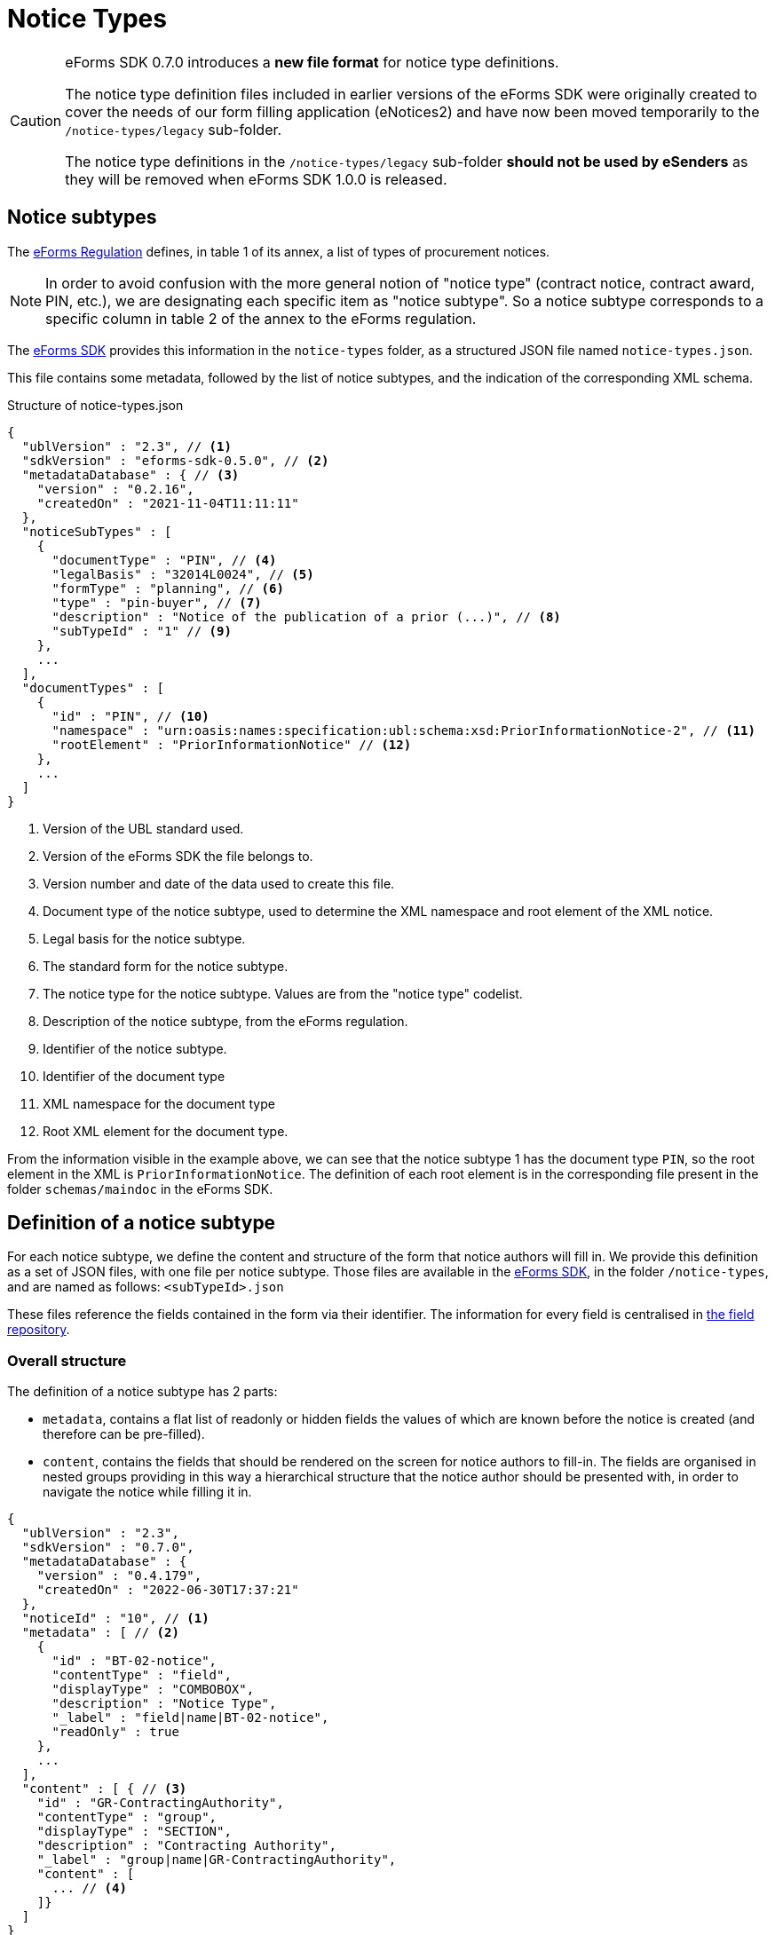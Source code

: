 = Notice Types
ifeval::[{eforms_latest_version} == {eforms_version}]
:page-aliases: latest@index.adoc
endif::[]

[CAUTION]
====
eForms SDK 0.7.0 introduces a *new file format* for notice type definitions.

The notice type definition files included in earlier versions of the eForms SDK were originally created to cover the needs of our form filling application (eNotices2) and have now been moved temporarily to the `/notice-types/legacy` sub-folder. 

The notice type definitions in the `/notice-types/legacy` sub-folder *should not be used by eSenders* as they will be removed when eForms SDK 1.0.0 is released.
====

== Notice subtypes

The https://eur-lex.europa.eu/legal-content/EN/TXT/?uri=CELEX:32019R1780[eForms Regulation] defines, in table 1 of its annex, a list of types of procurement notices.

[NOTE]
In order to avoid confusion with the more general notion of "notice type" (contract notice, contract award, PIN, etc.), we are designating each specific item as "notice subtype". So a notice subtype corresponds to a specific column in table 2 of the annex to the eForms regulation.

The https://github.com/OP-TED/eForms-SDK[eForms SDK] provides this information in the `notice-types` folder, as a structured JSON file named `notice-types.json`.

This file contains some metadata, followed by the list of notice subtypes, and the indication of the corresponding XML schema.

.Structure of notice-types.json
[source,json]
----
{
  "ublVersion" : "2.3", // <1>
  "sdkVersion" : "eforms-sdk-0.5.0", // <2>
  "metadataDatabase" : { // <3>
    "version" : "0.2.16",
    "createdOn" : "2021-11-04T11:11:11"
  },
  "noticeSubTypes" : [
    {
      "documentType" : "PIN", // <4>
      "legalBasis" : "32014L0024", // <5>
      "formType" : "planning", // <6>
      "type" : "pin-buyer", // <7>
      "description" : "Notice of the publication of a prior (...)", // <8>
      "subTypeId" : "1" // <9>
    },
    ...
  ],
  "documentTypes" : [
    {
      "id" : "PIN", // <10>
      "namespace" : "urn:oasis:names:specification:ubl:schema:xsd:PriorInformationNotice-2", // <11>
      "rootElement" : "PriorInformationNotice" // <12>
    },
    ...
  ]
}
----
<1> Version of the UBL standard used.
<2> Version of the eForms SDK the file belongs to.
<3> Version number and date of the data used to create this file.
<4> Document type of the notice subtype, used to determine the XML namespace and root element of the XML notice.
<5> Legal basis for the notice subtype.
<6> The standard form for the notice subtype.
<7> The notice type for the notice subtype. Values are from the "notice type" codelist.
<8> Description of the notice subtype, from the eForms regulation.
<9> Identifier of the notice subtype.
<10> Identifier of the document type
<11> XML namespace for the document type
<12> Root XML element for the document type. 

From the information visible in the example above, we can see that the notice subtype 1 has the document type `PIN`, so the root element in the XML is `PriorInformationNotice`.
The definition of each root element is in the corresponding file present in the folder `schemas/maindoc` in the eForms SDK.


== Definition of a notice subtype

For each notice subtype, we define the content and structure of the form that notice authors will fill in. We provide this definition as a set of JSON files, with one file per notice subtype.
Those files are available in the https://github.com/OP-TED/eForms-SDK[eForms SDK], in the folder `+/notice-types+`, and are named as follows:
`+<subTypeId>.json+`

These files reference the fields contained in the form via their identifier. The information for every field is centralised in xref:fields:index.adoc#field-repository[the field repository].

=== Overall structure

The definition of a notice subtype has 2 parts:

* `metadata`, contains a flat list of readonly or hidden fields the values of which are known before the notice is created (and therefore can be pre-filled). 
* `content`, contains the fields that should be rendered on the screen for notice authors to fill-in. The fields are organised in nested groups providing in this way a hierarchical structure that the notice author should be presented with, in order to navigate the notice while filling it in.

[source,json]
----
{
  "ublVersion" : "2.3",
  "sdkVersion" : "0.7.0",
  "metadataDatabase" : {
    "version" : "0.4.179",
    "createdOn" : "2022-06-30T17:37:21"
  },
  "noticeId" : "10", // <1>
  "metadata" : [ // <2>
    {
      "id" : "BT-02-notice",
      "contentType" : "field",
      "displayType" : "COMBOBOX",
      "description" : "Notice Type",
      "_label" : "field|name|BT-02-notice",
      "readOnly" : true
    }, 
    ...
  ],
  "content" : [ { // <3>
    "id" : "GR-ContractingAuthority",
    "contentType" : "group",
    "displayType" : "SECTION",
    "description" : "Contracting Authority",
    "_label" : "group|name|GR-ContractingAuthority",
    "content" : [
      ... // <4>
    ]}
  ]
}
----
<1> `noticeId` is the notice subtype identifier (the same as the filename). 
<2> `metadata` is a flat list of fields with known values.
<3> `content` is a hierarchical list of of "content elements" (`fields` organised in a hierarchy of `groups`) forming the visual structure of the notice..
<4> Content elements can be nested.

=== Structure of `metadata` Section

The metadata section is a flat list of fields, the values of which are known before the notice is created. The fields are either marked as `readOnly` or `hidden`. A field is marked as `_repeatable` if it can occur multiple times in the metadata.

[source,json]
----
[
  {
    "id" : "BT-02-notice",
    "contentType" : "field",
    "displayType" : "COMBOBOX",
    "description" : "Notice Type",
    "_label" : "field|name|BT-02-notice",
    "readOnly" : true
  }, {
    "id" : "BT-03-notice",
    "contentType" : "field",
    "displayType" : "COMBOBOX",
    "description" : "Form Type",
    "_label" : "field|name|BT-03-notice",
    "readOnly" : true
  }, {
    "id" : "BT-04-notice",
    "contentType" : "field",
    "displayType" : "TEXTBOX",
    "description" : "Procedure Identifier",
    "_label" : "field|name|BT-04-notice",
    "readOnly" : true
  },
   ...
]
----

=== Structure of `content` Section 

A _content element_ can either represent a `field` or a `group` of fields as indicated by its `contentType` property. A _content element_ of type `group` can contain nested `group` elements (as well as `field` elements).

Every `field` element represents a valid eForms field. The `id` property of `field` elements always contains the _eForms field's_ identifier and can be used to retrieve the field's metadata from the field repository (`fields.json`).

Every `group` element is primarily a visual/logical structure element. However,  in some cases, a `group` element may also correspond to an _XML element_ (`node`) in the notice XML file. In this case, a `nodeId` property is provided indicating the identifier of the `node` which can be used to retrieve node metadata from the xref:fields:xml-structure.adoc[`xmlStructure`] section of `fields.json`.

[NOTE]
The identifiers of `group` elements (indicated by their `id` property) always start with "GR-" and, (in contrast with the identifiers of `field` elements), do not point to any elements in `fields.json`. They are used however to encode the 'group` labels (translations).  

[source,json]
----
 "content" : [ {
    "id" : "GR-ContractingAuthority",
    "contentType" : "group",
    "displayType" : "SECTION",
    "description" : "Contracting Authority",
    "_label" : "group|name|GR-ContractingAuthority",
    "content" : [ {
      "id" : "GR-ContractingAuthority-Buyer",
      "contentType" : "group",
      "nodeId" : "ND-ContractingParty",
      "displayType" : "GROUP",
      "description" : "Contracting Party related Information (URL, Legal Type, Contracting Type, Activity, …)",
      "_label" : "node|name|ND-ContractingParty",
      "_repeatable" : true,
      "content" : [ {
        "id" : "OPT-300-Procedure-Buyer",
        "contentType" : "field",
        "displayType" : "TEXTBOX",
        "description" : "Buyer Technical Identifier Reference",
        "_label" : "field|name|OPT-300-Procedure-Buyer"
      }, {
        "id" : "BT-11-Procedure-Buyer",
        "contentType" : "field",
        "displayType" : "COMBOBOX",
        "description" : "Buyer Legal Type",
        "_label" : "field|name|BT-11-Procedure-Buyer"
      }, {
        "id" : "BT-10-Procedure-Buyer",
        "contentType" : "field",
        "displayType" : "COMBOBOX",
        "description" : "Activity Authority",
        "_label" : "field|name|BT-10-Procedure-Buyer"
      }, {
        "id" : "BT-508-Procedure-Buyer",
        "contentType" : "field",
        "displayType" : "TEXTBOX",
        "description" : "Buyer Profile URL",
        "_label" : "field|name|BT-508-Procedure-Buyer"
    }, 
    ...
    ]
  }, 
  ...
  ]
}, 
...
]
----


The following table lists all available properties for groups and fields:


=== Properties of `group` elements


[horizontal]

`id`:: The identifier of the group. +
value: a text string prefixed by "GR-"

`description`:: The description of the `group` element in english. The property is included for the convenience of anyone reading the file. It should not be used by your application (see `_label` property). +
value: a text string

`contentType`:: Indicates that this content element is a group element. +
value: `"group"`

`displayType`:: Indicates whether this `group` element should be rendered as a _notice section_ rather than a simple _group of fields_.
Only root level groups can be marked as _notice sections_. +
value: `"GROUP"` or `"SECTION"`

`nodeId`:: The property is only present in `group` elements that can be associated with a `node` in the xref:fields:xml-structure.adoc[xmlStructure]. When present, it indicates the identifier of the corresponding `node` which can be used to retrieve further node metadata from `fields.json`. +
value: a `node` identifier (a text string like `"ND-LotResult"`)

`_identifierFieldId`:: Appears only if `_repeatable` is `true`. This property provides the identifier of the field that should be used to store the identifier generated for each instance of this repeatable `group`. The `identifierFieldId` can be retrieved through metadata of the associated `node` (`fields.json`) but it is provided also here for convenience. +
value: a `field` identifier (a text string like `"BT-11-Procedure-Buyer"`)

`_idScheme`:: Appears only if `_repeatable` is `true`. Indicates the identifier scheme associated with the field in this `group` where the identifier of the `group` must be stored. It should be used as a prefix of identifiers generated for the instances of this repeatable group (e.g. `"LOT-0001"`). The value can be retrieved through the `field` metadata  (`fields.json`) but is provided also here for convenience.  +
value: an `idScheme` identifier (a text string like `"LOT"`)

`_repeatable`:: Indicates that the user should be allowed to add multiple occurrences of this `group` element. The property is present only when its value is `true` (different than its default value). A repeatable `group` element is always associated with a repeatable `node`. The value can be retrieved from the `node` metadata (`fields.json`) but is also provided here for convenience. +
values:  `true` or `false` _(default)_

`_label`:: The identifier of the label that should be used for this `field` in the user interface of your application. +
value: a label identifier

=== Properties of `field` elements

[horizontal]

`id`:: The identifier of the _eForms field_ associated with this `field` element. As every _eForms field_ appears once in every notice subtype, the field's identifier is used to also identify the `field` element itself. +
value: a text string prefixed by "GR-"

`description`:: The description of the `field` element in english. The property is included for the convenience of anyone reading the file. It should not be used by your application (which should instead use the appropriate translation indicated by the `_label` property). +
value: a text string

`contentType`:: Indicates that this content element is a `field` element. +
value: `"field"`

`displayType`:: Provides a hint on what type of input element should be displayed on the screen for filling the field. + 
value: `TEXTBOX`, `TEXTAREA`, `COMBOBOX`, `RADIO`, or `CHECKBOX`

`readOnly`:: Indicates whether or not the field should be editable by the user. The property is present only when its value is `true` (different than its default value). +
values:  `true` or `false` _(default)_

`hidden`:: Indicates whether or not the field should be visible on the user's screen. The property is present only when its value is `true` (different than its default value). +
values:  `true` or `false`  _(default)_

`valueSource`:: This property indicates that the value of this field should be a copy of the value of another field. It provides the identifier of the referenced field whose value should be copied over. It is most commonly used for hidden fields of type `id-ref`. +
value: any string (e.g. `"BT-137-LotsGroup"`)

`_idScheme`:: It appears only for the fields of type `id` (identifier) which are intended to store the identifier of a repeatable `group` element. The value can be retrieved from the `field` metadata (`fields.json`) but is also provided here for convenience. +
value: any string (e.g. `"LOT"`)

`_idSchemes`:: This property appears only for fields of type `id-ref` (identifier reference). Such fields will typically have their `displayType` set to `COMBOBOX` with the intention of providing the user with a list of valid existing identifiers to chose from. The property provides a list of identifier prefixes (`idSchemes`) that can be used to find all available valid identifiers in the notice which can be used to populate the options of the combobox. 
The value can be retrieved from the `field` metadata (`fields.json`) but is also provided here for convenience. +
value: any string (e.g. `"LOT"`)

`_repeatable`:: Indicates whether or not the user should be allowed to create multiple instances of this field. The property is present only when its value is `true` (different than its default value). +
values:  `true` or `false` _(default)_ 

`_label`:: The identifier of the label that should be used for this `field` in the user interface of your application. +
value: a label identifier

.Property names starting with underscore 
****
You may be wondering why some property names (like `_repeatable`) start with an underscore, while others (like `hidden` or `readOnly`) do not. What is the difference?

The difference is that the `_repeatable` property is a *complementary property* that could have been omitted without any information loss. This is because a `group` element is repeatable if and only if it is associated with a repeatable `node`. Therefore using the provided `nodeId` property value, one can always determine whether the `group` should be repeatable or not, by looking up the information in the xref:fields:xml-structure.adoc[`xmlStructure`] (in `fields.json`).

However, having to look-up some specific additional information is very common while processing this file. For convenience, we decided therefore to include some complementary properties that help you avoid some common look-ups. To make these properties stand-out we decided to use a slightly different naming convention: starting their names with an underscore character (`_`).
****


== JSON and XML structure constraints

The purpose of the notice subtype definition is to abstract the form displayed to a notice author from the eForms XML notice generated by the system.
While it can be slightly customized, it cannot have an arbitrary structure, it must be aligned with the eForms XML schema to some extent.

For instance, the *number of repeatable groups* (in a path from the content root to a field) in the JSON structure *must match* the *number of repeatable parent elements* (in a path from the document root to the field element/attribute) in the eForms XML schema.

There is no constraint on non-repeatable groups.
An arbitrary number of intermediate, non-repeatable groups can be created to organize the notice fields in a more convenient way. Moreover, the fields of the same level of the repeatable structure (ignoring non-repeatable groups) can be specified in an arbitrary order.

It is even possible to split a repeatable XML element group into multiple repeatable JSON groups.
In such case, the XML element group must contain an (instance) identifier field (e.g. `BT-137-Lot - Purpose Lot Identifier`), which is also contained in every JSON group part.
